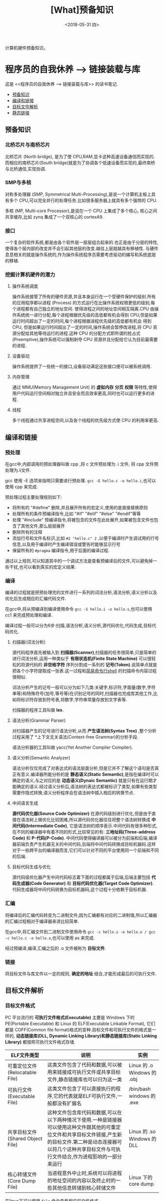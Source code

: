 #+TITLE: [What]预备知识 
#+DATE: <2018-05-31 四> 
#+TAGS: CS
#+LAYOUT: post
#+CATEGORIES: book,程序员的自我休养
#+NAMA: <book_link_chapter_1.org>
#+OPTIONS: ^:nil
#+OPTIONS: ^:{}

计算机硬件预备知识。
#+BEGIN_EXPORT html
<!--more-->
#+END_EXPORT


* 程序员的自我休养 --> 链接装载与库
这是 <<程序员的自我休养 --> 链接装载与库>> 的读书笔记.

- [[#预备知识][预备知识]]
- [[#编译和链接][编译和链接]]
- [[#目标文件解析][目标文件解析]]
- [[#静态链接][静态链接]]

** 预备知识
*** 北桥芯片与南桥芯片
北桥芯片 (North bridge), 是为了使 CPU,RAM,显卡这种高速设备通信而实现的.而相应的南桥芯片(South bridge)就是为了协调各个低速设备而实现的,最终南桥与北桥通信,实现协调.

*** SMP与多核
对称多处理器 (SMP, Symmetrical Multi-Processing),是说一个计算机主板上具有多个 CPU,可以完全并行的处理任务.比如很多服务器上就具有多个强悍的 CPU.

多核 (MP, Multi-core Processor),是说在一个 CPU 上集成了多个核心, 核心之间共享缓存,比如 zynq 集成了一个双核心的 cortexA9.

*** 接口
一个复杂的软件系统,都是由各个软件层一层层组合起来的.也正是由于分层的特性,使得各个层内部的改变并不会引起其他层的改变.越往上层就越具有移植性.
与硬件息息相关的就是操作系统的,作为操作系统程序员需要考虑驱动的编写和系统底层的移植.

*** 挖掘计算机硬件的潜力
**** 操作系统调度
操作系统接管了所有的硬件资源,并且本身运行在一个受硬件保护的级别.所有的应用程序都以进程 (Process) 的方式运行在比操作系统权限更低的级别,每个进程都有自己独立的地址空间.
使得进程之间的地址空间相互隔离.CPU 由操作系统统一进行分配,每个进程根据优先级的高低都有机会得到 CPU,但是如果运行时间超出了一定的时间,每个进程根据进程优先级的高低都有机会
得到 CPU, 但是如果运行时间超出了一定的时间,操作系统会暂停改进程,将 CPU 资源分配给其他等待运行的进程.这种 CPU 的分配方式即所谓的抢占式 (Preemptive),操作系统可以强制剥夺
CPU 资源并且分配给它认为目前最需要的进程.

**** 设备驱动
操作系统提供了一些统一的接口,设备驱动满足这些接口便可以被系统调用.

**** 内存管理 
通过 MMU(Memory Management Unit) 的 *虚拟内存* *分页* *权限* 等特性,使得用户代码运行空间相对独立并且安全而且效率更高,同时也可以运行更多的进程.

**** 线程
     多个线程通过共享进程空间,以及各个线程的优先级方式使 CPU 的利用率更高.     
** 编译和链接
*** 预处理
在gcc中,内部调用的预处理器叫做 cpp ,将 c 文件预处理为 .i 文件, 将 cpp 文件预处理为.ii文件.

gcc 使用 -E 选项来指明只需要进行预处理. =gcc -E hello.c -o hello.i=,也可以使用 cpp 来完成.

预处理过程主要处理规则如下:
- 将所有的 "#define" 删除,并且展开所有的宏定义,使用的是直接替换原则
- 处理所有的条件预编译指令,比如 "#if" "#elif" "#else" "#endif"等等
- 处理 "#include" 预编译指令,将被包含的文件在此处展开,如果被包含文件也包含了其他文件,那么层层展开
- 删除所有的注释
- 添加行号和文件名标识,比如 =#2 "hello.c" 2= ,以便于编译时产生调试用的行号信息,以及用于编译时产生编译错误或警告时能够显示行号
- 保留所有的 =#pragma= 编译指令,用于后面的编译过程.
通过以上规则,可以知道其中的一个调试方法是查看预编译后的文件,可以避免掉一些干扰,也可以看到真实的宏定义结果.

*** 编译
编译的过程就是把预处理完的文件进行一系列的词法分析,语法分析,语义分析以及优化后生成相应的汇编代码文件.

在gcc中,将从预编译到编译使用命令 =gcc -S hello.i -o hello.s=,也可以使用 cc1 来完成预处理和编译.

编译过程一般可以分为6步:扫描,语法分析,语义分析,源代码优化,代码生成,目标代码优化.
**** 扫描器(词法分析)
源代码程序首先被输入到 *扫描器(Scanner)*,扫描器的任务很简单,只是简单的进行词法分析,运用一种类似于 *有限状态机(Finite State Machine)* 可以很轻松的将源代码的 *非空格字符* 序列分割成一系列的 *记号(Token)*.说简单点就是把各个小字符提取成一张表.这一过程和[[https:github.com/KcMeterCEC/tools/tree/master/shell%5D%5D][简易命令行shell]] 的扫描命令内容过程很相似.

词法分析产生的记号一般可以分为如下几类:关键字,标识符,字面量(数字,字符串等)和特殊符号(加号,等号等)在识别记号的同时,扫描器也完成库其他工作,比如将标识符存放到符号表,将数字,字符串常量存放到文字表等.

扫描器的程序工具叫做 *lex*.

**** 语法分析(Grammar Parser)
对扫描器产生的记号进行语法分析,从而 *产生语法树(Syntax Tree)* ,整个分析过程采用了 *上下文无关语法(Context-free Grammar)的分析手段.

语法分析器的工具叫做 yacc(Yet Another Compiler Compiler).

**** 语义分析(Semantic Analyzer)
语法分析仅仅完成了对表达式的语法层面分析,但是它并不了解这个语句是否真正有意义.编译器所能分析的是 *静态语义(Static Semantic)*,是指在编译时可以确定的语义,与之对应的是 *动态语义(Dynaic Semantic)* 就是只有在运行期才能确定的语义.经过语义分析后,语法树的表达式都被标识了类型,如果有些类型需要作隐式转换,语义分析程序会在语法树中插入相应的转换节点.

**** 中间语言生成
*源代码优化器(Source Code Optimizer)* 在源代码级别进行优化,但是由于直接在语法树上做优化比较困难,所以源代码优化器往往将整个语法树转换成 *中间代码(Intermediate Code)*, 它是语法树的顺序表示.中间代码有很多种形式,在不同的编译器中有着不同的形式,比较常见的有: *三地址码(Three-address Code)* 和 *P-代码(P-Code)*.
中间代码使得编译器可以被分为前端和后端,编译器前端负责产生机器无关的中间代码,后端将中间代码转换成目标机器码.这样对于一些跨平台的编译器而言,它们可以针对不同的平台使用同一个前端和不同的后端.

**** 目标代码生成与优化
源代码级优化器产生中间代码标志着下面的过程都属于后端,后端主要包括 *代码生成器(Code Generator)* 和 *目标代码优化器(Target Code Optimizer)*.
代码生成器将中间代码转换为目标机器码,这个过程十分依赖于目标机器.

*** 汇编
将编译后的汇编代码转变为二进制文件,因为汇编都有对应的二进制值,所以汇编器的汇编过程相对于编译器来讲比较简单.

在gcc中,将汇编文件到二进制文件使用命令 =gcc -c hello.s -o hello.o / gcc -c hello.c -o hello.o=,也可以使用 as  来完成.

经过预编译,编译,汇编之后的 .o 文件被称为 *目标文件*.
*** 链接
将目标文件与库文件以一定的规则, *确定的地址* 结合,才能形成最后的可执行文件.
** 目标文件解析
*** 目标文件格式
PC 平台流行的 *可执行文件格式(Executable)* 主要是 Windows 下的 PE(Portable Executable) 和 Linux 的 ELF(Executable Linkable Format),
它们都是 COFF(Common file format)格式的变种.目标文件和可执行文件的格式是一样的, *动态链接库(DLL, Dynamic Linking Library)和静态链接库(Static Linking Library)* 
都按照可执行文件格式存储.

| ELF文件类型                      | 说明                                                                                                                                                                                                                          | 实例                        |
|----------------------------------+-------------------------------------------------------------------------------------------------------------------------------------------------------------------------------------------------------------------------------+-----------------------------|
| 可重定位文件(Relocatable File)   | 这类文件包含了代码和数据,可以被用来链接成可执行文件或共享目标文件,静态链接库也可以归为这一类                                                                                                                                  | Linux 的 .o Windows 的 .obj |
| 可执行文件(Executable File)      | 这类文件包含了可以直接执行的程序,它的代表就是ELF可执行文件,一般都没有扩展名                                                                                                                                                   | /bin/bash windows 的 .exe   |
| 共享目标文件(Shared Object File) | 这种文件包含库代码和数据,可以在以下两种情况下使用.一种是链接器可以使用这种文件跟其他的可重定位文件和共享目标文件链接,产生新的目标文件.第二种是动态连接器可以将几个这种共享目标文件与可执行文件结合,作为进程影响的一部分来运行 | Linux 的 .so Windows 的 DLL |
| 核心转储文件(Core Dump File)     | 当进程意外中止时,系统可以将进程的地址空间的内容以及终止时的一些其他信息转储到核心转储文件                                                                                                                                     | Linux 下的 core dump        |

在linux下可以使用 =file= 命令查看相应的文件格式.

**** ELF 文件结构描述
| ELF Header           |
| .text                |
| .data                |
| .bss                 |
| other sections       |
| section header table |
| String Tables        |
| Symbol Tables        |

***** ELF Header
可以使用命令 =readelf -h hello.o= 来查看 ELF 文件.

ELF 的文件头中定义了 *ELF 魔数*, *文件机器字节长度*, *数据存储方式*, *版本*, *运行平台*, *ABI版本*, *ELF重定位类型*, *硬件平台*, *硬件平台版本*, *入口地址*, *程序头入口和长度*, *段表位置*, *长度及段的数量*.

ELF 文件头结构及相关常数被定义在 =/usr/include/elf.h= 文件里, 结构体 =Elf32_Ehdr 或 Elf64_Ehdr= 对应着 readelf 文件输出.

****** 魔数
elf 文件头魔数最开始的 4个字节是所有 ELF 文件都必须相同的表示码,分别为 =0x7f,0x45,0x4c,0x46=,第一个字节对应 ASCII 字符里面的 DEL 控制符, 后面3字节刚好是 ELF 这3个字母的 ASCII 码.这 4 个字节又被称为 ELF 文件的魔数.接下来的字节分别用来标识 ELF 的文件类型, 字节序, 主版本号,后面的9个字节ELF标准没有定义,一般填0,有些平台会使用这9个字节作为扩展标志.
****** e_type 文件类型
linux 通过此值来判断 ELF 的真正文件类型,而不是通过文件的扩展名.
| 常量    | 值 | 含义                         |
| ET_REL  |  1 | 可重定位文件,一般为 .o 文件  |
| ET_EXEC |  2 | 可执行文件                   |
| ET_DYN  |  3 | 共享目标文件,一般为 .so 文件 |

****** e_machine
表示当前 ELF 文件在哪种机器平台下使用 

***** Section Header Table
段表是 ELF 文件中除了文件头以外最重要的结构,它描述了 ELF 的各个段的信息.ELF 文件的段结构就是由段表决定的,编译器,链接器和装载器都是依靠段表来定位和访问各个段的属性.
段表在 ELF 文件中的位置由 ELF 文件头的 =e_shoff= 成员决定.

使用命令 =readelf -S hello.o= 来显示完整的段表.

段表的结构比较简单,它是一个以 =Elf32_Shdr= 结构体为元素的数组,数组元素的个数等于段的个数,每个 =Elf32_Shdr= 结构对应一个段.
所以 =Elf32_Shdr= 又被称为段描述符.ELF 段表的这个数组第一个元素是无效的段描述符,它的类型为"NULL",除此之外每个段描述符都对应一个段. 

*sh_type*(段的类型)
段的名字不能真正的表示段的类型,对于编译器和链接器来说,主要决定段的属性的是段的类型(sh_type)和段的标志位(sh_flags),段的类型相关常量以 SHT_ 开头.
| 常量         | 值 | 含义                              |
|--------------+----+-----------------------------------|
| SHT_NULL     |  0 | 无效段                            |
| SHT_PROGBITS |  1 | 程序段. 代码段,数据段都是这种类型 |
| SHT_SYMTAB   |  2 | 符号表                            |
| SHT_STRTAB   |  3 | 字符串表                          |
| SHT_RELA     |  4 | 重定位表                          |
| SHT_HASH     |  5 | 符号表的哈希表                    |
| SHT_DYNMAIC  |  6 | 动态链接信息                      |
| SHT_NOTE     |  7 | 提示信息                          |
| SHT_NOTEBITS |  8 | 表示该段在文件中没有内容,比如 .bss 段 |
| SHT_REL      |  9 | 重定位信息                            |
| SHT_SHLIB    | 10 | 保留                                  |
| SHT_DNYSYM   | 11 | 动态链接符号表                               |

*sh_flag*(段的标志位)
段的标志位表示该段在进程虚拟地址空间中的属性,比如是否可写,可执行,相关常量以 SHF_ 开头.
| 常量          | 值 | 含义                                               |
|---------------+----+----------------------------------------------------|
| SHF_WRITE     |  1 | 可写                                               |
| SHF_ALLOC     |  2 | 在进程空间中需要分配空间.比如代码段,数据段,.bss 段 |
| SHF_EXECINSTR |  4 | 可执行,一般指代码段                                         |

*sh_link , sh_info*(段的链接信息)

| sh_type               | sh_link                              |                            sh_info |
|-----------------------+--------------------------------------+------------------------------------|
| SHT_DYNAMIC           | 该段所使用的字符串表在段表中的下标   |                                  0 |
| SHT_HASH              | 该段所使用的符号表在段表中的下标     |                                  0 |
| SH_REL , SH_RELA      | 该段所使用的相应符号表在段表中的下标 | 该重定位表所作用的段在段表中的下标 |
| SHT_SYMTAB,SHT_DYNSYM | 操作系统相关的                       |                     操作系统相关的 |
| other                 | SHN_UNDEF                            | 0                                  |
***** Relocation Table(重定位表)
链接器在处理目标文件时,须要对目标文件中某些部位进行重定位,即代码段和数据段中那些绝对地址的引用位置.这些重定位的信息都记录在 ELF 文件的重定位表里面,
对于每个需要重定位的代码段或数据段,都会有一个相应的重定位表.比如 ".rela.text" 就是针对 ".text" 段的重定位表.

***** String Table(字符串表)
代码中的字符串是被集中放到一个表,然后使用字符串在表中的偏移在引用字符串.通过这种方法,在ELF 文件中引用字符串只需给出数字下标即可,不用考虑字符串长度的问题.
一般字符串表在 ELF 文件中也以段的形式保存,常见的段名为 ".strtab" 或 ".shstrtab ".这两个字符串表分别为 *字符串表(String Table)* 和 *段表字符串表(Section Header String Table)*.
字符串表用来保存普通的字符串,段表字符串用来保存段表中用到的字符串.
*** 目标文件分段
目标文件将编译得到的信息以 *节(Section)* 的形式存储,有时候也叫 *段(Segment)*.

程序源代码编译后的机器指令经常被放在 *代码段(Code Section)* 里,代码段常见的名字有".code"或".text".
全局变量和局部静态变量数据放在 *数据段(Data Section)*, 数据段的一般名字都叫".data".
未初始化的全局变量和局部静态变量一般放在一个叫 ".bss"段里,程序运行的时候它们是要占内存空间的,并且可执行文件必须记录所有未初始化的全局和局部静态变量的大小总和.所以 .bss段只是为初始化的全局变量和局部静态变量预留位置而已,它并没有内容,所以它在文件中也不占据空间.

*注意:* bss段不占用空间的意思是说不占用磁盘(flash)空间，但是在实际运行时候还是会根据段的大小分配内存空间。

**** 分段的好处
1. 数据和指令分别被映射到两个虚存区域,数据区被设置为可读写,指令区被设置为只读,可以防止程序指令被有意或无意的改写.
2. 由于 CPU 的缓存体系,分段有利于提高程序的局部性,提高缓存的命中率.
3. 当系统中运行着多个该程序的副本时,可以共享代码段而区分数据段,节约内存.
*** 解析目标文件的步骤
- 将编辑好的 c 文件,使用命令 =gcc -c hello.c=,让编译器只编译不链接,从而生成 .o 文件.
- 使用 binutils 的工具 objdump(或 readelf) 来查看目标文件的内部结构,使用命令 =objdump -h hello.o=.
从输出中可以看出各个段的大小以及位置,以 ELF 文件头为开头然后依次增长.在 linux 下还可以使用 =size hello.o= 来输出代码段,数据段和BSS段的长度.
  + size.text = .text + .rodata + .eh_frame 
  
- 使用命令 =objdump -s -d hello.o= 来反汇编, 查看实际指令使用地址以及大小.
- 使用命令 =objdump -x -s -d hello.o= 可以显示包括符号表在内的更加完整的信息.

| 常用的段名  | 说明                                                                                                                                                                   |
|-------------+------------------------------------------------------------------------------------------------------------------------------------------------------------------------|
| .text       | 代码段                                                                                                                                                                 |
| .data       | 保存已经初始化了的 *非零* 全局变量和局部静态变量                                                                                                                       |
| .rodata     | 只读数据段,比如字符串常量等等,单独设立 .rodata 段有很多好处,不光在语义上支持了 C++ 的 const关键字,而且操作系统在加载的时候可以将.rodata 段属性映射成只读,保证程序安全. |
| .bss        | 存放未初始化的全局变量和局部静态变量, .bss 段保存数量的值,而不是具体值,在最终的链接过程中会分配bss段的空间                                                             |
| .rodata1    | 只读数据与.rodata一样,比如字符串常量,全局 const变量等.                                                                                                                 |
| .comment    | 存放的是编译器版本信息,比如字符串 "GCC:(GUN) 4.2.0"                                                                                                                    |
| .debug      | 调试信息                                                                                                                                                               |
| .dynamic    | 动态链接信息                                                                                                                                                           |
| .hash       | 符号哈希表                                                                                                                                                             |
| .line       | 调试时的行号表,即源代码行号与编译后指令的对应表                                                                                                                        |
| .note       | 额外的编译器信息,比如版本号等等                                                                                                                                        |
| .strtab     | 字符串表,用于存储 ELF 文件中用到的各种字符串                                                                                                                           |
| .symtab     | 符号表                                                                                                                                                                 |
| .plt .got   | 动态链接的跳转表和全局入口表                                                                                                                                           |
| .init .fini | 程序初始化与终结代码段                                                                                                                                                 |

这些段的名字都是由 "." 作为前缀,表示这些表的名字是系统保留的,应用程序也可以使用一些非系统保留的名字作为段名.比如可以在 ELF 文件中插入一个 music 的段,里面存放了一首 MP3 音乐,当 ELF 文件运行起来以后可以读取这个段播放这首 MP3.但是应用程序自定义的段名不能使用 . 作为前缀,否则容易跟系统保留段名冲突.一个 ELF 文件也可以拥有几个相同段名的段.
*** 自定义段
GCC 提供了一个扩展机制,可以指定变量所处的段:
#+BEGIN_SRC c
/*
  在全局变量或函数前加上 __attribute__((section("name")))
  就可以把相应的变量或函数放到以 "name" 作为段名的段中
 ,*/
__attribute__((section("FOO")))  int global = 42;

__attribute__((section("BAR"))) void foo()
{
}
#+END_SRC
*** 链接的接口--符号
在链接中,目标文件之间的相互拼合实际上是目标文件之间对地址的引用, 即对函数和变量的地址的引用. 在链接中, 我们将函数和变量统称为 *符号(Symbol)*,函数名和变量名就是 *符号名(Symbol Name)*.
我们可以将符号看作是链接中的粘合剂,整个链接过程正是基于符号才能够正确完成.链接过程中很关键的一部分就是符号的管理,每一个目标文件都会有一个相应的 *符号表(Symbol Table)*,这个表里面记录了目标
文件中所用到的所有符号.每个定义的符号有一个对应的值,叫做符号值,对于变量合函数来说,符号值就是它们的地址.除了函数和变量之外,还存在其他几种不常用到的符号.将符号表中所有的符号进行分类,它们有可能是下面
这些类型中的一种:
- 定义在本目标文件的全局符号, 可以被其他目标文件引用.比如函数名,全局变量名.
- 在本目标文件中引用的全局符号,却没有定义在本目标文件,这一般叫做 *外部符号(External Symbol)*,也就是符号引用.比如外部函数名,外部变量名.
- 段名,这种符号由编译器产生,它的值就是该段的起始地址.
- 局部符号,这类符号只在编译单元内部可见.比如局部变量,内部静态变量,内部全局变量.调试器可以使用这些符号来分析程序或崩溃时的核心转储文件,
这些局部符号对于链接过程没有作用,连接器往往也忽略它们.
- 行号信息,即目标文件指令与与源代码中代码行的对应关系,它也是可选的.

链接过程中,最需要关心的就是全局符号的相互粘合, 局部符号,段名,行号等都是次要的,它们 *对于其他目标文件来说是不可见的*,在链接过程中也是无关紧要的.
符号表的查看使用命令 =readelf -s hello.o=
**** 符号表的结构
符号表往往是文件中的一个段,段名一般叫".symtab",它是由 =Elf32_Sym=结构组成的数组,每个结构对应一个符号.
对于此结构的部分元素作说明:
***** st_info(符号类型和绑定信息)
低4位表示符号类型(Symbol Type),高4位表示符号绑定信息(Symbol Binding).
*符号绑定信息*
| 宏定义名   | 值 | 说明                              |
|------------+----+-----------------------------------|
| STB_LOCAL  |  0 | 局部符号,对于目标文件的外部不可见 |
| STB_GLOBAL |  1 | 全局符号,外部可见                 |
| STB_WEAK   |  2 | 弱引用                               |
*符号类型*
| 宏定义名    | 值 | 说明                               |
|-------------+----+------------------------------------|
| STT_NOTYPE  |  0 | 未知类型符号                       |
| STT_OBJECT  |  1 | 该符号是个数据对象,比如变量,数组等 |
| STT_FUNC    |  2 | 该符号是个函数或其他可执行代码     |
| STT_SECTION |  3 | 该符号表示一个段,这种符号必须是 STB_LOCAL 的 |
| STT_FILE    |  4 | 该符号表示文件名,一般都是该目标文件所对应的源文件名,它一定是 STB_LOCAL 类型的,并且它的 st_shndx 一定是 SHN_ABS |
***** st_shndx(符号所在段)
如果符号定义在本目标文件中,那么这个成员表示符号所在的段在段表中的下标.但是如果符号不是定义在本目标文件中,或者对于有些特殊符号,如下所示:
| 宏定义名   |     值 | 说明                                                          |
|------------+--------+---------------------------------------------------------------|
| SHN_ABS    | 0xfff1 | 表示该符号包含了一个绝对值,比如表示文件名的符号就属于这种类型 |
| SHN_COMMON | 0xfff2 | 表示该符号是一个 COMMON 块类型的符号,一般来说未初始化的全局符号定义就是这种类型的, |
| SHN_UNDEF  |      0 | 表示该符号未定义,这个符号表示该符号在本目标文件被引用到,但是定义在其他目标文件中   |

***** st_value(符号值)
- 在目标文件中,如果是符号的定义并且该符号不是 "COMMON块"类型的,则表示该符号在段中的偏移.
即符号所对应的函数或变量位于由 =st_shndx= 指定的段,偏移 =st_value= 的位置,
- 在目标文件中,如果符号是 "COMMON块"类型的,则 =st_value= 表示该符号的对齐属性.
- 在可执行文件中,表示符号的虚拟地址.
**** 特殊符号
有些符号并没有在程序中定义,但是在链接脚本中定义了,所以在程序中依然可以使用.
*这些值在最终链接成可执行文件的时候将解析为正确的值*.
- __executable_start 程序的起始地址, *不是入口地址*,是程序最开始的虚拟地址
- __etext or _etext or etext  代码段最末尾的虚拟地址
- _edata or edata 数据段最末尾的虚拟地址
- _end or end 程序虚拟结束地址
**** 符号修饰与函数签名
为了避免用户写的代码中符号与库文件中符号名称有所冲突, UNIX下的 C 预言规定,C 语言源代码文件中的所有全局变量和函数经过编译后,相对应的符号名前加上下划线 "_".
而 fortan 语言的源代码经过编译后的符号名前后都要加上下划线 "_". *在现在* 的 Linux下的 GCC 编译器中,默认情况下已经去掉了C的下划线,但是 Windows 还保持这样的传统.
GCC 编译器可以通过参数选项 =-fleading-underscore= 或 =-fno-leading-underscore= 来打开和关闭是否在 C 语言加下划线.
***** C++ 符号修饰
为了支持 C++ 的特性, 发明了 *符号修饰(Name Decoration)或符号改编(Name Mangling)* 的机制.
函数签名包含了一个函数的信息,包括函数名,它的参数类型,它所在的类和名称空间及其他信息.函数签名用于识别不同的函数,就像签名用于识别不同的人一样,函数的名字只是函数签名的一部分.
在编译器及连接器处理符号时,它们使用某种 *名称修饰* 的方法,使得函数签名对应一个 *修饰后名称(Decorated Name)*.编译器在将 C++ 源代码编译成目标文件时,会将函数和变量的名字
进行修饰,形成符号名,所以不会有重复的名字.
GCC的基本C++名称修饰方法如下:所有的符号都以 "_Z"开头,对于嵌套的名字,后面紧跟 "N",然后是各个名称空间和类的名字,每个名字前是名字字符串的长度,再以 "E" 结尾.
比如 N::C::func 经过修饰后就是 =_ZN1N1C4funcE=. 对于一个函数来说,它的参数列表紧跟在 "E" 后面,对于 int 类型来说, 就是字母"i".所以以整个 N::C::func(int) 函数签名经过
修饰为 =_ZN1N1C4funcEi=.binutils 里面提供了一个叫 "c++filt" 的工具可以用来解析被修饰过的名称,比如 =c++filt _ZN1N1C4funcEi=.
签名和名称修饰机制不光被使用到函数上,C++中的全局变量和静态变量也有同样的机制.对于全局变量来说,它跟函数一样都是一个全局可见的名称,它也遵循上面的名称修饰机制. *值得注意的是*,
变量的类型并没有被加入到修饰后的名称中,所以不论这个变量是整形还是浮点型甚至是一个全局对象,它的名称都是一样的.
名称修饰机制也被用来防止静态变量的名字冲突.
不同的编译器厂商的名称修饰方法可能不同,所以不同的编译器对于同一个函数签名可能对应不同的修饰后名称.
***** extern "C"
c++代码中有可能会引用到 c 语言所提供的库函数,如果以c++的规则来修饰函数,那么到最终的链接过程便无法成功链接到 C的库函数中,导致编译失败.
通过使用 =extern "C"= 关键字用法,提醒编译器以 c 的规则来修饰.同时为了让一个头文件可以同时被 c 和 c++调用,需要使用 =__cplusplus= 宏来区分.
#+BEGIN_SRC C
#ifdef __cplusplus
extern "C" {
#endif
        void *memset(void *, int, size_t);
#ifdef __cplusplus
}
#endif
#+END_SRC
***** 弱符号与强符号
当使用强符号时(Strong Symbol),如果多个目标文件含有相同名字的全局符号定义，那么这些目标文件在链接的时候就会出现符号重复定义的错误。

对于c/c++来说，编译器默认函数和初始化了的全局变量为强符号，未初始化的全局变量未弱符号，也可以通过gcc =__attribute__((weak))= 来定义一个强符号为若符号。
#+BEGIN_SRC c
//既不是强符号，也不是弱符号，因为它是外部变量引用
extern int ext;

//弱符号
int weak;
//强符号
int strong = 1;
//弱符号
__attribute__((weak)) weak2 = 2;

//强符号
int main()
{
        return 0;
}
#+END_SRC
链接器按照下面的规则处理与选择被多次定义的全局符号：
- 不允许强符号被多次定义，否则报错
- 如果一个符号在某个目标文件中是强符号，在其他文件中都是弱符号，那么选择强符号
- 如果一个符号在所有目标文件中都是弱符号，那么选择其中占用空间最大的一个。

对外部目标文件的引用在目标文件链接时，如果没有找到符号定义，链接器就会报错，这种被称为 *强引用(Strong Reference)*.

在处理 *弱引用(Weak Reference)* 时，如果符号没有被定义则不会报错，将其值默认为0。

在gcc中使用 =__attribute__((weakref))= 来声明对一个外部函数的引用为弱引用。
#+BEGIN_SRC c
__attribute__((weakref)) void foo();

int main()
{
        if(foo) foo();
}
#+END_SRC



**** 调试信息
调试信息包含了源代码与目标代码之间的关系，比如行数，函数，变量的一一对应关系。

在GCC编译时加上 -g 参数就会增加调试信息到目标文件中。目标代码会生成很多 debug 段。

在linux中，使用 strip 命令去掉目标代码的调试信息：
#+begin_example
strip foo
#+end_example
** 静态链接
*** 空间与地址分配
**** 链接文件的分配策略
***** 按序叠加
简单粗暴的将各个目标文件的各个段按照顺序依次放入最终链接的文件。

此方法最大的缺点是会产生很多的零散段，各个文件的段有一定的地址和空间对齐要求，这会导致文件空间过大。会造成内存空间大量的内部碎片。
***** 相似段合并
将文件中相似的段组合在一起排列。这种链接方法更为合理，一般都采用两步链接的方法(Two-pass Linking).
- 第一步空间与地址分配：扫描所有的输入目标文件，获得它们各个段的长度、属性和位置，并且将输入目标文件中的符号表中所有的符号定义和符号引用收集起来，统一放到一个全局符号表。
合并所有输入目标文件，计算出输出文件中各个合并后的长度与位置，并建立映射关系。
- 第二步符号解析与重定位： 使用上面第一步中收集到的所有信息，读取输入文件中段的数据、重定位信息，并且进行符号解析与重定位、调整代码中的地址等。

*** 符号解析与重定位
**** 重定位
在完成空间和地址的分配步骤后，链接器就进入了符号解析与重定位的步骤。

为了能够让链接器知道哪些地址需要重定位，在目标文件中就会有一个重定位表。
对于每个要被重定位的ELF段都有一个对应的重定位表，而一个重定位表往往就是一个ELF文件中的一个段，
所以重定位表也叫作重定位段。

比如代码段 ".text" 如有被重定位的地方，那么会有一个相对应的叫 ".rel.txt" 的段保存了代码段的重定位表。

使用命令 =objdump -r hello.o= 来查看重定位表。

每一个要被重定位的地方叫一个 *重定位入口(Relocation Entry)*.
**** 符号解析
重定位过程中也伴随着符号的解析过程，每个目标文件都可能定义一些符号，也可能引用到定义在其他目标文件的符号。重定位的过程中，每个重定义的入口都是对一个符号的引用，
当链接器需要对某个符号的引用进行重定位时，它就需要确定这个符号的目标地址。这时候链接器就会去查找由所有输入目标文件的符号表组成的全局符号表，找到相应的符号后进行重定位。

当链接器没有找到需要被重定位符号的对应绝对符号时，就会报错 =undefined reference to `***`=.

使用命令 =readelf -s hello.o= 来查看符号表
**** 指令修正方式
被重定位的地址修正具有绝对地址修正和相对地址修正：
- 绝对地址修正后的地址为该符号的实际地址
- 相对地址修正为符号距离被修正位置的地址差

*** COMMON 块
当编译器将一个编译单元编译成目标文件的时候，如果该编译单元包含了弱符号（未初始化的全局变量就是典型的弱符号），那么该弱符号最终所占用空间的大小在此是未知的，
因为有可能其他编译单元中该符号所占用的空间比本编译单元该符号所占的空间要大。所以编译器此时无法为该弱符号在BSS段分配空间，因为所需要空间的大小未知。但是链接器
在链接过程中可以确定弱符号的大小，因为当链接器读取所有输入目标文件后，任何一个弱符号的最终大小都可以确定了，所以它可以在最终输出文件的BSS段为其分配空间。
*所以总体来看，未初始化全局变量最终还是被放在BSS段的。*

GCC 的 =-fno-common= 允许我们把所有未初始化的全局变量不以 COMMON 块的形式处理，或者使用 =__attribute__= 扩展
#+BEGIN_SRC c
int global __attribute__((nocommon));
#+END_SRC

*** 节省输出文件的大小
GCC编译器中提供了编译选项 =-ffunction-sections= 和 =-fdata-sections= ，作用是将每个函数或变量分别保持到独立的段中，
这样链接器在链接时只将最终代码用到的函数和数据链接进输出文件中去，减小输出文件的大小。但由于编译的分段操作和链接的查询操作，
使得最终生成输出文件的时间会比普通方式增加不少。
*** 静态库链接
静态库可以简单地看成一组目标文件的集合，即很多目标文件经过压缩打包后形成的一个文件。

在linux中通过使用 =ar= 程序将目标文件压缩到一起，并且对其进行编号和索引，以便于查找和检索，就形成了 libc.a 这种静态库。

- 使用 =ar -t libc.a= 来查看 libc.a 库中包含了哪些目标文件。
- 使用 =objdump= 或 =readelf= 加上 =grep= 就能够找到调用的函数属于库中的哪个目标文件。
*** 链接过程控制
对于一些特殊需求的情况下（比如嵌入式），需要指定链接地址以控制代码的运行过程。
**** 链接控制脚本
链接器有如下三种方法来控制链接过程：
- 使用命令行来给链接器指定参数。（比如使用 ld -o）
- 将链接指令存放在目标文件里面，编译器经常会通过这种方法向链接器传递指令
- 使用链接控制脚本（最为灵活而强大）。

当不指定链接脚本时，ld 使用默认脚本，使用命令 =ld -verbose= 打印出默认的链接脚本。
**** ld 链接脚本语法简介
链接脚本由一系列语句组成，语句分为两种，一种是 *命令语句* ，另外一种是 *赋值语句* 。
链接脚本语法与 C 语言有如下相似之处：
- 语句之间使用分号 ";" 作为分割符。
  + 命令语句可以使用换行来结束该语句
  + 赋值语句必须以 ";" 结束。
- 脚本语言可以使用C语言类似的表达式和运算操作符。比如 "+,-,*,/,+=,-=,*=,&,|,>>,<<"
- 注释和字符引用。 使用 =/**/= 作为注释。脚本文件中使用到的文件名、格式名、段名等凡是包含 ";"或其他的分隔符的，都要使用双引号将该名字全称引用起来，如果文件名包含引号则无法处理。

| 常用的命令语句       | 说明                                               |
|----------------------+----------------------------------------------------|
| ENTRY(symbol)        | 指定 symbol 的值为入口地址。                       |
| STARTUP(filename)    | 将文件 filename 作为链接过程中的第一个输入文件     |
| SEARCH_DIR(path)     | 将路径　path 加入到链接器的库查找目录              |
| INPUT(file,file,...) | 将指定文件作为链接过程中的输入文件                 |
| INCLUDE filename     | 将指定文件包含进本链接脚本，类似于　#include       |
| PROVIDE(symbol)      | 在链接脚本中定义某个符号。该符号可以在程序中被引用 |

***** SECTIONS 命令
#+begin_example
SECTIONS
{
  ...
  /*
  符合　contents 中的规则的输入文件段将合并到输出文件段 secname 中

　注意：secname 后面要跟空格。　
  ,*/
  secname : {contents}
  ...
}
#+end_example
contents 中可以包含若干个条件，每个条件之间以空格隔开，如果输入段符合这些条件中的任意一个即表示这个输入段符合　contents 规则。

条件写法为： =filename(sections)=
- file1.o(.data) 表示file1.o文件中名为　.data 的段符合条件
- file1.o(.data .rodata) 或　file1.o(.data, .rodata) 表示file1.o文件中的　.data或.rodata段符合条件
- file1.o 如果直接指定文件名而省略后面的小括号和段名，则代表所有段都符合条件
- *(.data) 所有文件中的　.data 段符合条件
- [a-z]*(.text*[A-Z]) 所有输入文件中以小写字母a到z开头的文件中的所有段名以.text开头，并且以A到Z结尾的段，符合条件。


